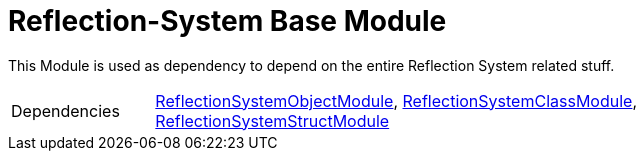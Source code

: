= Reflection-System Base Module
:table-caption!:

This Module is used as dependency to depend on the entire Reflection System related stuff.

[cols="1,5a",separator="!"]
!===
!Dependencies
! xref:/lua/api/ReflectionSystemObjectModule.adoc[ReflectionSystemObjectModule], xref:/lua/api/ReflectionSystemClassModule.adoc[ReflectionSystemClassModule], xref:/lua/api/ReflectionSystemStructModule.adoc[ReflectionSystemStructModule]
!===

